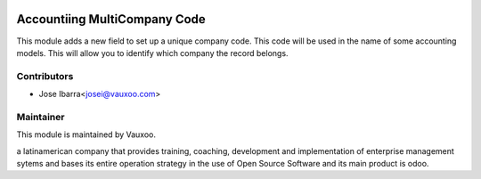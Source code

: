 .. image:: https://img.shields.io/badge/licence-LGPL--3-blue.svg
    :alt: License: LGPL-3

Accountiing MultiCompany Code
=============================

This module adds a new field to set up a unique company code. This code will be
used in the name of some accounting models. This will allow you to identify
which company the record belongs.



Contributors
------------

* Jose Ibarra<josei@vauxoo.com>

Maintainer
----------

.. image:: https://www.vauxoo.com/logo.png
   :alt: Vauxoo
   :target: https://vauxoo.com

This module is maintained by Vauxoo.

a latinamerican company that provides training, coaching,
development and implementation of enterprise management
sytems and bases its entire operation strategy in the use
of Open Source Software and its main product is odoo.
